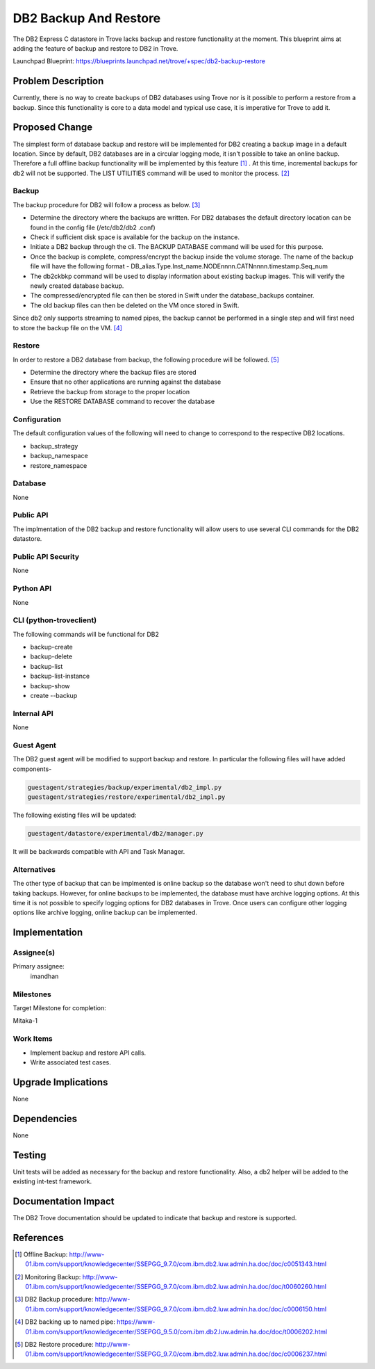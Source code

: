 ..
    This work is licensed under a Creative Commons Attribution 3.0 Unported
    License.

    http://creativecommons.org/licenses/by/3.0/legalcode

    Sections of this template were taken directly from the Nova spec
    template at:
    https://github.com/openstack/nova-specs/blob/master/specs/template.rst

..
    This template should be in ReSTructured text. The filename in the git
    repository should match the launchpad URL, for example a URL of
    https://blueprints.launchpad.net/trove/+spec/awesome-thing should be named
    awesome-thing.rst.

    Please do not delete any of the sections in this template.  If you
    have nothing to say for a whole section, just write: None

    Note: This comment may be removed if desired, however the license notice
    above should remain.


======================
DB2 Backup And Restore
======================

.. If section numbers are desired, unindent this
    .. sectnum::

.. If a TOC is desired, unindent this
    .. contents::

The DB2 Express C datastore in Trove lacks backup and restore functionality
at the moment. This blueprint aims at adding the feature of backup and
restore to DB2 in Trove.

Launchpad Blueprint:
https://blueprints.launchpad.net/trove/+spec/db2-backup-restore


Problem Description
===================

Currently, there is no way to create backups of DB2 databases using Trove nor
is it possible to perform a restore from a backup. Since this functionality
is core to a data model and typical use case, it is imperative for Trove to
add it.


Proposed Change
===============

The simplest form of database backup and restore will be implemented for DB2
creating a backup image in a default location. Since by default, DB2
databases are in a circular logging mode, it isn't possible to take an online
backup. Therefore a full offline backup functionality will be implemented by
this feature [1]_ . At this time, incremental backups for db2 will not be
supported. The LIST UTILITIES command will be used to monitor the
process. [2]_

Backup
------

The backup procedure for DB2 will follow a process as below. [3]_

* Determine the directory where the backups are written. For DB2 databases
  the default directory location can be found in the config file (/etc/db2/db2
  .conf)
* Check if sufficient disk space is available for the backup on the instance.
* Initiate a DB2 backup through the cli. The BACKUP DATABASE command will be
  used for this purpose.
* Once the backup is complete, compress/encrypt the backup inside the volume
  storage. The name of the backup file will have the following format -
  DB_alias.Type.Inst_name.NODEnnnn.CATNnnnn.timestamp.Seq_num
* The db2ckbkp command will be used to display information about existing
  backup images. This will verify the newly created database backup.
* The compressed/encrypted file can then be stored in Swift under the
  database_backups container.
* The old backup files can then be deleted on the VM once stored in Swift.

Since db2 only supports streaming to named pipes, the backup cannot be
performed in a single step and will first need to store the backup file on
the VM. [4]_

Restore
-------

In order to restore a DB2 database from backup, the following procedure will
be followed. [5]_

* Determine the directory where the backup files are stored
* Ensure that no other applications are running against the database
* Retrieve the backup from storage to the proper location
* Use the RESTORE DATABASE command to recover the database


Configuration
-------------

The default configuration values of the following will need to change to
correspond to the respective DB2 locations.

* backup_strategy
* backup_namespace
* restore_namespace


Database
--------

None

Public API
----------

The implmentation of the DB2 backup and restore functionality will allow
users to use several CLI commands for the DB2 datastore.

Public API Security
-------------------

None

Python API
----------

None

CLI (python-troveclient)
------------------------

The following commands will be functional for DB2

* backup-create
* backup-delete
* backup-list
* backup-list-instance
* backup-show
* create --backup

Internal API
------------

None

Guest Agent
-----------


The DB2 guest agent will be modified to support backup and restore. In
particular the following files will have added components-

.. code-block:: bash

    guestagent/strategies/backup/experimental/db2_impl.py
    guestagent/strategies/restore/experimental/db2_impl.py

The following existing files will be updated:

.. code-block:: bash

    guestagent/datastore/experimental/db2/manager.py

It will be backwards compatible with API and Task Manager.


Alternatives
------------

The other type of backup that can be implmented is online backup so the
database won't need to shut down before taking backups. However, for online
backups to be implemented, the database must have archive logging options. At
this time it is not possible to specify logging options for DB2 databases in
Trove. Once users can configure other logging options like archive logging,
online backup can be implemented.


Implementation
==============

Assignee(s)
-----------

Primary assignee:
  imandhan


Milestones
----------

Target Milestone for completion:

Mitaka-1

Work Items
----------

* Implement backup and restore API calls.
* Write associated test cases.


Upgrade Implications
====================

None


Dependencies
============

None


Testing
=======

Unit tests will be added as necessary for the backup and restore
functionality. Also, a db2 helper will be added to the existing
int-test framework.


Documentation Impact
====================

The DB2 Trove documentation should be updated to indicate that backup and
restore is supported.


References
==========

.. [1] Offline Backup: http://www-01.ibm.com/support/knowledgecenter/SSEPGG_9.7.0/com.ibm.db2.luw.admin.ha.doc/doc/c0051343.html

.. [2] Monitoring Backup: http://www-01.ibm.com/support/knowledgecenter/SSEPGG_9.7.0/com.ibm.db2.luw.admin.ha.doc/doc/t0060260.html

.. [3] DB2 Backup procedure: http://www-01.ibm.com/support/knowledgecenter/SSEPGG_9.7.0/com.ibm.db2.luw.admin.ha.doc/doc/c0006150.html

.. [4] DB2 backing up to named pipe: https://www-01.ibm.com/support/knowledgecenter/SSEPGG_9.5.0/com.ibm.db2.luw.admin.ha.doc/doc/t0006202.html

.. [5] DB2 Restore procedure: http://www-01.ibm.com/support/knowledgecenter/SSEPGG_9.7.0/com.ibm.db2.luw.admin.ha.doc/doc/c0006237.html
